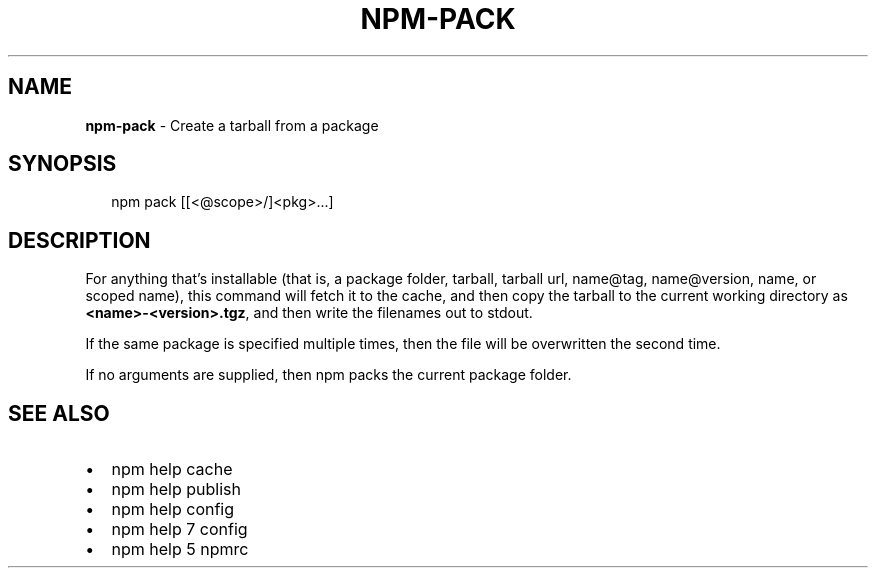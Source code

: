 .TH "NPM\-PACK" "1" "November 2015" "" ""
.SH "NAME"
\fBnpm-pack\fR \- Create a tarball from a package
.SH SYNOPSIS
.P
.RS 2
.nf
npm pack [[<@scope>/]<pkg>\.\.\.]
.fi
.RE
.SH DESCRIPTION
.P
For anything that's installable (that is, a package folder, tarball,
tarball url, name@tag, name@version, name, or scoped name), this
command will fetch it to the cache, and then copy the tarball to the
current working directory as \fB<name>\-<version>\.tgz\fP, and then write
the filenames out to stdout\.
.P
If the same package is specified multiple times, then the file will be
overwritten the second time\.
.P
If no arguments are supplied, then npm packs the current package folder\.
.SH SEE ALSO
.RS 0
.IP \(bu 2
npm help cache
.IP \(bu 2
npm help publish
.IP \(bu 2
npm help config
.IP \(bu 2
npm help 7 config
.IP \(bu 2
npm help 5 npmrc

.RE

